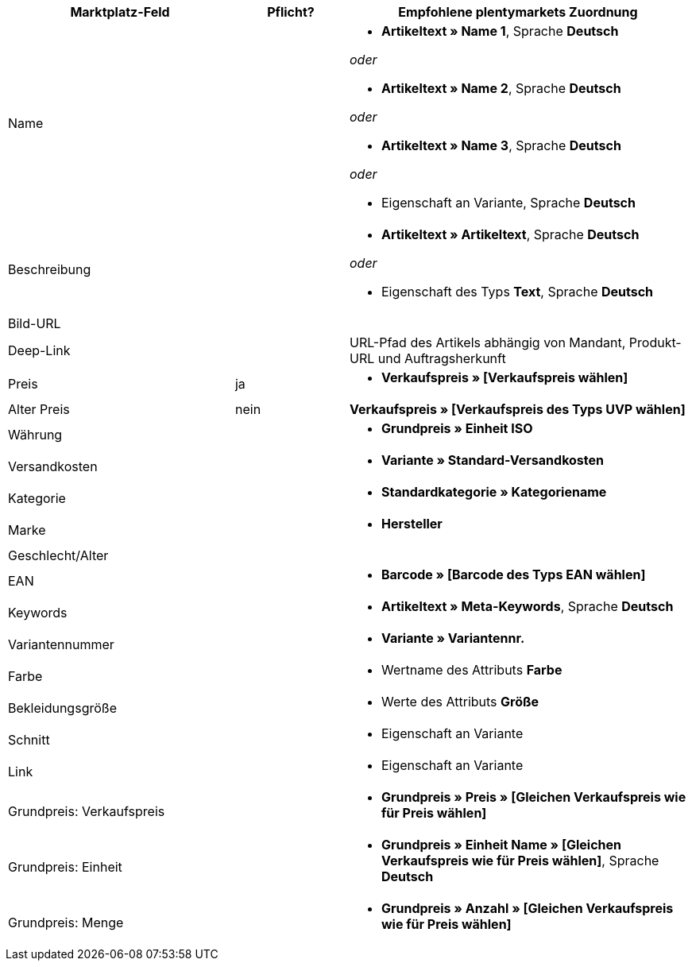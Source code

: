[[recommended-mappings]]
[cols="2,1,3a"]
|====
|Marktplatz-Feld |Pflicht? |Empfohlene plentymarkets Zuordnung

| Name
|
| * *Artikeltext » Name 1*, Sprache *Deutsch*

_oder_

* *Artikeltext » Name 2*, Sprache *Deutsch*

_oder_

* *Artikeltext » Name 3*, Sprache *Deutsch*

_oder_

* Eigenschaft an Variante, Sprache *Deutsch*

| Beschreibung
|
| * *Artikeltext » Artikeltext*, Sprache *Deutsch*

_oder_

* Eigenschaft des Typs *Text*, Sprache *Deutsch*

| Bild-URL
|
|

| Deep-Link
|
| URL-Pfad des Artikels abhängig von Mandant, Produkt-URL und Auftragsherkunft

| Preis
| ja
| * *Verkaufspreis » [Verkaufspreis wählen]*

| Alter Preis
| nein
| *Verkaufspreis » [Verkaufspreis des Typs UVP wählen]*

| Währung
|
| * *Grundpreis » Einheit ISO*

| Versandkosten
|
| * *Variante » Standard-Versandkosten*

| Kategorie
|
| * *Standardkategorie » Kategoriename*

| Marke
|
| * *Hersteller*

| Geschlecht/Alter
|
|

| EAN
|
| * *Barcode » [Barcode des Typs EAN wählen]*

| Keywords
|
|  * *Artikeltext » Meta-Keywords*, Sprache *Deutsch*

| Variantennummer
|
| * *Variante » Variantennr.*

| Farbe
|
| * Wertname des Attributs *Farbe*

| Bekleidungsgröße
|
| * Werte des Attributs *Größe*

| Schnitt
|
| * Eigenschaft an Variante

| Link
|
| * Eigenschaft an Variante

| Grundpreis: Verkaufspreis
|
| * *Grundpreis » Preis » [Gleichen Verkaufspreis wie für Preis wählen]*

| Grundpreis: Einheit
|
| * *Grundpreis » Einheit Name » [Gleichen Verkaufspreis wie für Preis wählen]*, Sprache *Deutsch*

| Grundpreis: Menge
|
| * *Grundpreis » Anzahl » [Gleichen Verkaufspreis wie für Preis wählen]*
|====
